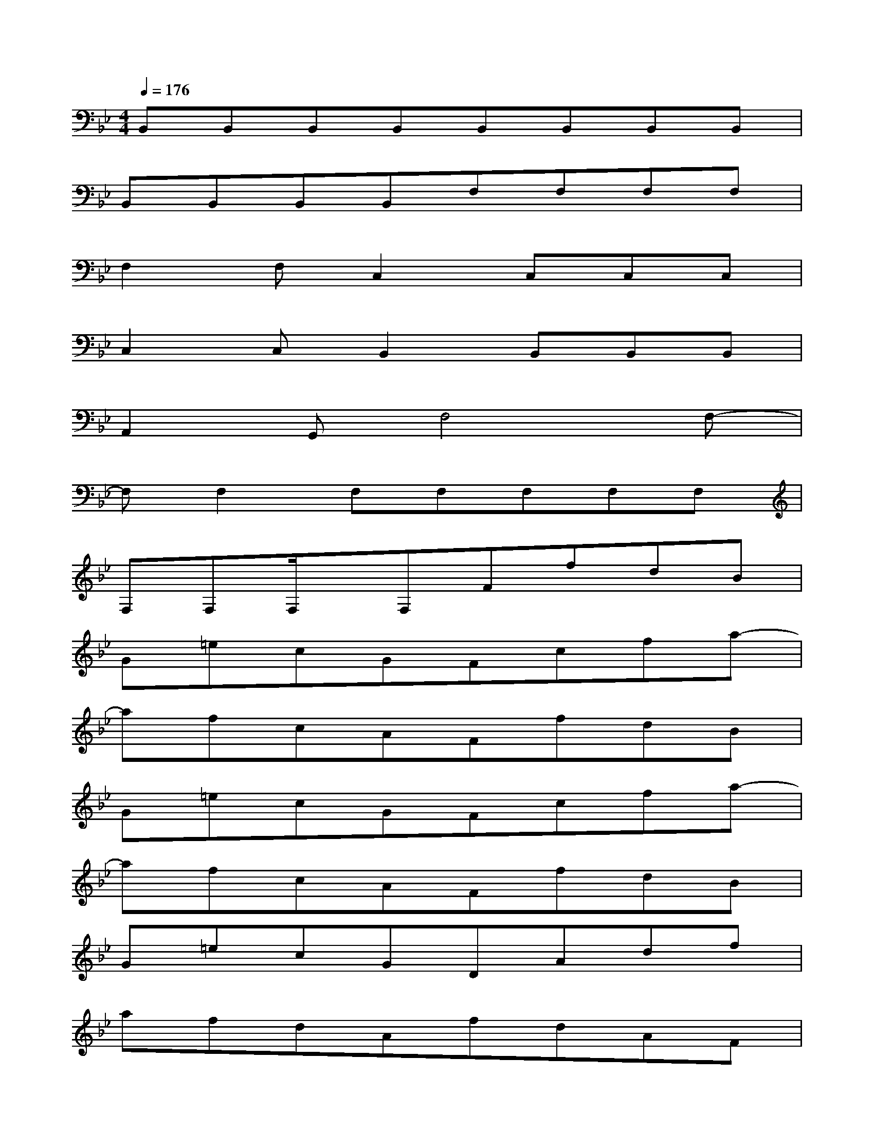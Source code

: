 X:1
T:
M:4/4
L:1/8
Q:1/4=176
K:Bb%2flats
V:1
B,,B,,B,,B,,B,,B,,B,,B,,|
B,,B,,B,,B,,F,F,F,F,|
F,2F,C,2C,C,C,|
C,2C,B,,2B,,B,,B,,|
A,,2G,,F,4F,-|
F,F,2F,F,F,F,F,|
F,F,F,/2x/2F,FfdB|
G=ecGFcfa-|
afcAFfdB|
G=ecGFcfa-|
afcAFfdB|
G=ecGDAdf|
afdAfdAF|
A2cAFfdB|
G=ecGFcfa-|
afcA2<C2C
